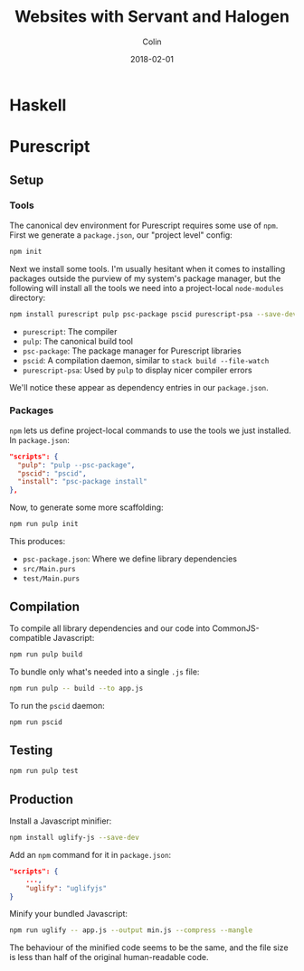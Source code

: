 #+TITLE: Websites with Servant and Halogen
#+DATE: 2018-02-01
#+AUTHOR: Colin
#+HTML_HEAD: <link rel="stylesheet" type="text/css" href="../assets/org-theme.css"/>

* Haskell
* Purescript

** Setup

*** Tools

The canonical dev environment for Purescript requires some use of ~npm~.
First we generate a ~package.json~, our "project level" config:

#+BEGIN_SRC bash
  npm init
#+END_SRC

Next we install some tools.
I'm usually hesitant when it comes to installing packages outside the purview
of my system's package manager, but the following will install all the tools
we need into a project-local ~node-modules~ directory:

#+BEGIN_SRC bash
  npm install purescript pulp psc-package pscid purescript-psa --save-dev
#+END_SRC

- ~purescript~: The compiler
- ~pulp~: The canonical build tool
- ~psc-package~: The package manager for Purescript libraries
- ~pscid~: A compilation daemon, similar to ~stack build --file-watch~
- ~purescript-psa~: Used by ~pulp~ to display nicer compiler errors

We'll notice these appear as dependency entries in our ~package.json~.

*** Packages

~npm~ lets us define project-local commands to use the tools we just installed.
In ~package.json~:

#+BEGIN_SRC json
    "scripts": {
      "pulp": "pulp --psc-package",
      "pscid": "pscid",
      "install": "psc-package install"
    },
#+END_SRC

Now, to generate some more scaffolding:

#+BEGIN_SRC bash
  npm run pulp init
#+END_SRC

This produces:

- ~psc-package.json~: Where we define library dependencies
- ~src/Main.purs~
- ~test/Main.purs~
** Compilation

To compile all library dependencies and our code into CommonJS-compatible Javascript:

#+BEGIN_SRC bash
  npm run pulp build
#+END_SRC

To bundle only what's needed into a single ~.js~ file:

#+BEGIN_SRC bash
  npm run pulp -- build --to app.js
#+END_SRC

To run the ~pscid~ daemon:

#+BEGIN_SRC bash
  npm run pscid
#+END_SRC

** Testing

#+BEGIN_SRC bash
  npm run pulp test
#+END_SRC

** Production

Install a Javascript minifier:

#+BEGIN_SRC bash
  npm install uglify-js --save-dev
#+END_SRC

Add an ~npm~ command for it in ~package.json~:

#+BEGIN_SRC json
  "scripts": {
      ...,
      "uglify": "uglifyjs"
  }
#+END_SRC

Minify your bundled Javascript:

#+BEGIN_SRC bash
  npm run uglify -- app.js --output min.js --compress --mangle
#+END_SRC

The behaviour of the minified code seems to be the same, and the file size
is less than half of the original human-readable code.
